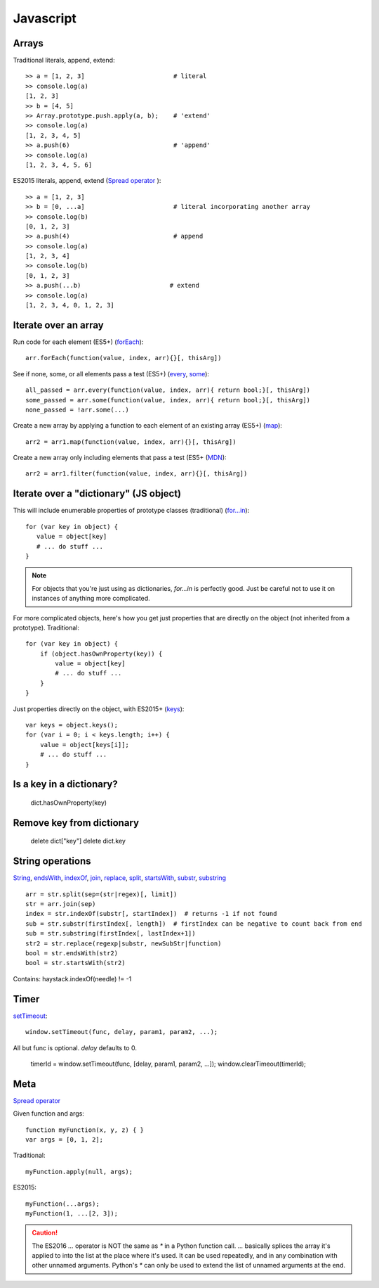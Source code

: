 Javascript
==========

Arrays
------

Traditional literals, append, extend::

    >> a = [1, 2, 3]                        # literal
    >> console.log(a)
    [1, 2, 3]
    >> b = [4, 5]
    >> Array.prototype.push.apply(a, b);    # 'extend'
    >> console.log(a)
    [1, 2, 3, 4, 5]
    >> a.push(6)                            # 'append'
    >> console.log(a)
    [1, 2, 3, 4, 5, 6]

ES2015 literals, append, extend (`Spread operator <https://developer.mozilla.org/en-US/docs/Web/JavaScript/Reference/Operators/Spread_operator>`_
)::

    >> a = [1, 2, 3]
    >> b = [0, ...a]                        # literal incorporating another array
    >> console.log(b)
    [0, 1, 2, 3]
    >> a.push(4)                            # append
    >> console.log(a)
    [1, 2, 3, 4]
    >> console.log(b)
    [0, 1, 2, 3]
    >> a.push(...b)                        # extend
    >> console.log(a)
    [1, 2, 3, 4, 0, 1, 2, 3]

Iterate over an array
---------------------

Run code for each element (ES5+)
(`forEach <https://developer.mozilla.org/en-US/docs/Web/JavaScript/Reference/Global_Objects/Array/forEach>`_)::

    arr.forEach(function(value, index, arr){}[, thisArg])

See if none, some, or all elements pass a test (ES5+)
(`every <https://developer.mozilla.org/en-US/docs/Web/JavaScript/Reference/Global_Objects/Array/every>`_,
`some <https://developer.mozilla.org/en-US/docs/Web/JavaScript/Reference/Global_Objects/Array/some>`_)::

    all_passed = arr.every(function(value, index, arr){ return bool;}[, thisArg])
    some_passed = arr.some(function(value, index, arr){ return bool;}[, thisArg])
    none_passed = !arr.some(...)

Create a new array by applying a function to each element of an existing array (ES5+)
(`map <https://developer.mozilla.org/en-US/docs/Web/JavaScript/Reference/Global_Objects/Array/map>`_)::

    arr2 = arr1.map(function(value, index, arr){}[, thisArg])

Create a new array only including elements that pass a test (ES5+
(`MDN <https://developer.mozilla.org/en-US/docs/Web/JavaScript/Reference/Global_Objects/Array/filter>`_)::

    arr2 = arr1.filter(function(value, index, arr){}[, thisArg])

Iterate over a "dictionary" (JS object)
---------------------------------------

This will include enumerable properties of prototype classes (traditional)
(`for...in <https://developer.mozilla.org/en-US/docs/Web/JavaScript/Reference/Statements/for...in>`_)::

    for (var key in object) {
       value = object[key]
       # ... do stuff ...
    }

.. note::

    For objects that you're just using as dictionaries, `for...in` is perfectly
    good. Just be careful not to use it on instances of anything more
    complicated.

For more complicated objects, here's how you get just properties
that are directly on the object (not inherited from a prototype).
Traditional::

    for (var key in object) {
        if (object.hasOwnProperty(key)) {
            value = object[key]
            # ... do stuff ...
        }
    }

Just properties directly on the object, with ES2015+
(`keys <https://developer.mozilla.org/en-US/docs/Web/JavaScript/Reference/Global_Objects/Array/keys>`_)::

    var keys = object.keys();
    for (var i = 0; i < keys.length; i++) {
        value = object[keys[i]];
        # ... do stuff ...
    }

Is a key in a dictionary?
-------------------------

    dict.hasOwnProperty(key)

Remove key from dictionary
--------------------------

    delete dict["key"]
    delete dict.key

String operations
-----------------

`String <https://developer.mozilla.org/en-US/docs/Web/JavaScript/Reference/Global_Objects/String>`_,
`endsWith <https://developer.mozilla.org/en-US/docs/Web/JavaScript/Reference/Global_Objects/String/endsWith>`_,
`indexOf <https://developer.mozilla.org/en-US/docs/Web/JavaScript/Reference/Global_Objects/String/indexOf>`_,
`join <https://developer.mozilla.org/en-US/docs/Web/JavaScript/Reference/Global_Objects/Array/join>`_,
`replace <https://developer.mozilla.org/en-US/docs/Web/JavaScript/Reference/Global_Objects/String/replace>`_,
`split <https://developer.mozilla.org/en-US/docs/Web/JavaScript/Reference/Global_Objects/String/split>`_,
`startsWith <https://developer.mozilla.org/en-US/docs/Web/JavaScript/Reference/Global_Objects/String/startsWith>`_,
`substr <https://developer.mozilla.org/en-US/docs/Web/JavaScript/Reference/Global_Objects/String/substr>`_,
`substring <https://developer.mozilla.org/en-US/docs/Web/JavaScript/Reference/Global_Objects/String/substring>`_
::

    arr = str.split(sep=(str|regex)[, limit])
    str = arr.join(sep)
    index = str.indexOf(substr[, startIndex])  # returns -1 if not found
    sub = str.substr(firstIndex[, length])  # firstIndex can be negative to count back from end
    sub = str.substring(firstIndex[, lastIndex+1])
    str2 = str.replace(regexp|substr, newSubStr|function)
    bool = str.endsWith(str2)
    bool = str.startsWith(str2)

Contains:  haystack.indexOf(needle) != -1

Timer
-----

`setTimeout <https://developer.mozilla.org/en-US/docs/Web/API/WindowTimers/setTimeout>`_::

    window.setTimeout(func, delay, param1, param2, ...);

All but func is optional. `delay` defaults to 0.

    timerId = window.setTimeout(func, [delay, param1, param2, ...]);
    window.clearTimeout(timerId);

Meta
----

`Spread operator <https://developer.mozilla.org/en-US/docs/Web/JavaScript/Reference/Operators/Spread_operator>`_

Given function and args::

    function myFunction(x, y, z) { }
    var args = [0, 1, 2];

Traditional::

    myFunction.apply(null, args);

ES2015::

    myFunction(...args);
    myFunction(1, ...[2, 3]);

.. caution::

    The ES2016 `...` operator is NOT the same as `*` in a
    Python function call. `...` basically splices the array it's applied
    to into the list at the place where it's used. It can be
    used repeatedly, and in any combination with other unnamed arguments.
    Python's `*` can only be used to extend the list of unnamed arguments
    at the end.
